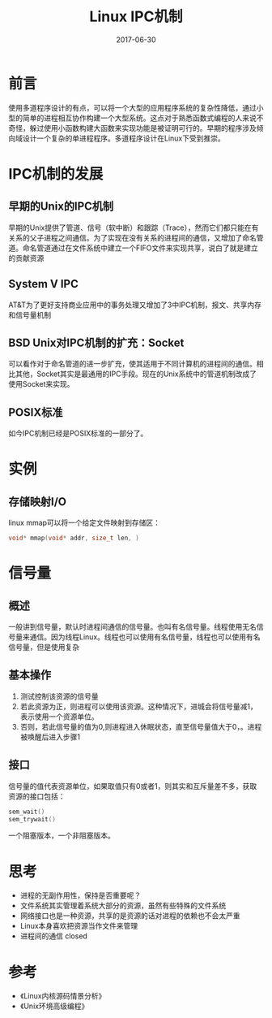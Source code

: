 #+TITLE: Linux IPC机制
#+DATE: 2017-06-30
#+LAYOUT: post
#+TAGS: Linux
#+CATEGORIES: Linux

* 前言
  使用多道程序设计的有点，可以将一个大型的应用程序系统的复杂性降低，通过小型的简单的进程相互协作构建一个大型系统。这点对于熟悉函数式编程的人来说不奇怪，躲过使用小函数构建大函数来实现功能是被证明可行的。早期的程序涉及倾向域设计一个复杂的单进程程序。多道程序设计在Linux下受到推崇。
* IPC机制的发展
** 早期的Unix的IPC机制
   早期的Unix提供了管道、信号（软中断）和跟踪（Trace），然而它们都只能在有关系的父子进程之间通信。为了实现在没有关系的进程间的通信，又增加了命名管道。命名管道通过在文件系统中建立一个FIFO文件来实现共享，说白了就是建立的贡献资源
** System V IPC
   AT&T为了更好支持商业应用中的事务处理又增加了3中IPC机制，报文、共享内存和信号量机制
** BSD Unix对IPC机制的扩充：Socket
   可以看作对于命名管道的进一步扩充，使其适用于不同计算机的进程间的通信。相比其他，Socket其实是最通用的IPC手段。现在的Unix系统中的管道机制改成了使用Socket来实现。
** POSIX标准
   如今IPC机制已经是POSIX标准的一部分了。
* 实例
** 存储映射I/O
   linux mmap可以将一个给定文件映射到存储区：
   #+BEGIN_SRC C
     void* mmap(void* addr, size_t len, )
   #+END_SRC
* 信号量
** 概述
   一般讲到信号量，默认时进程间通信的信号量。也叫有名信号量。线程使用无名信号量来通信。因为线程Linux。线程也可以使用有名信号量，线程也可以使用有名信号量，但是使用复杂
** 基本操作
   1) 测试控制该资源的信号量
   2) 若此资源为正，则进程可以使用该资源。这种情况下，进城会将信号量减1，表示使用一个资源单位。
   3) 否则，若此信号量的值为0,则进程进入休眠状态，直至信号量值大于0，。进程被唤醒后进入步骤1
** 接口
   信号量的值代表资源单位，如果取值只有0或者1，则其实和互斥量差不多，获取资源的接口包括：
   #+BEGIN_SRC C
     sem_wait()
     sem_trywait()
   #+END_SRC
   一个阻塞版本，一个非阻塞版本。
* 思考
  - 进程的无副作用性，保持是否重要呢？
  - 文件系统其实管理着系统大部分的资源，虽然有些特殊的文件系统
  - 网络接口也是一种资源，共享的是资源的话对进程的依赖也不会太严重
  - Linux本身喜欢把资源当作文件来管理
  - 进程间的通信
    closed 
* 参考
  - 《Linux内核源码情景分析》
  - 《Unix环境高级编程》
